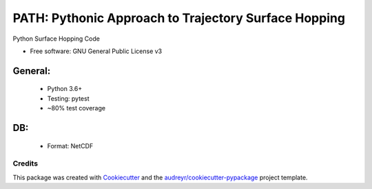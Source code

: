 =====================================================
PATH: Pythonic Approach to Trajectory Surface Hopping
=====================================================

Python Surface Hopping Code


* Free software: GNU General Public License v3

General:
________

 * Python 3.6+
 * Testing: pytest
 * ~80% test coverage

DB:
___

 * Format: NetCDF 


Credits
-------

This package was created with Cookiecutter_ and the `audreyr/cookiecutter-pypackage`_ project template.

.. _Cookiecutter: https://github.com/audreyr/cookiecutter
.. _`audreyr/cookiecutter-pypackage`: https://github.com/audreyr/cookiecutter-pypackage
